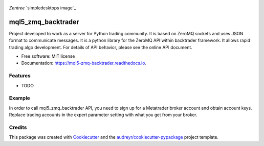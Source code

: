 .. figure:: images/puente-leonardo.jpg
   :align: center
   :scale: 40%
   :alt: Puente de Leonardo.

   *Zentree* `simpledesktops image`_

===================
mql5_zmq_backtrader
===================


.. image:: https://img.shields.io/pypi/v/mql5_zmq_backtrader.svg
        :target: https://pypi.python.org/pypi/mql5_zmq_backtrader

.. image:: https://img.shields.io/travis/parrondo/mql5_zmq_backtrader.svg
        :target: https://travis-ci.com/parrondo/mql5_zmq_backtrader

.. image:: https://readthedocs.org/projects/mql5-zmq-backtrader/badge/?version=latest
        :target: https://mql5-zmq-backtrader.readthedocs.io/en/latest/?badge=latest
        :alt: Documentation Status




Project developed to work as a server for Python trading community. It is based on ZeroMQ sockets and uses JSON format to communicate messages. It is a python library for the ZeroMQ API within backtrader framework. It allows rapid trading algo development. For details of API behavior, please see the online API document.


* Free software: MIT license
* Documentation: https://mql5-zmq-backtrader.readthedocs.io.


Features
--------

* TODO

Example
--------
In order to call mql5_zmq_backtrader API, you need to sign up for a Metatrader broker account and obtain account keys. Replace trading accounts in the expert parameter setting with what you get from your broker.


Credits
-------

This package was created with Cookiecutter_ and the `audreyr/cookiecutter-pypackage`_ project template.

.. _Cookiecutter: https://github.com/audreyr/cookiecutter
.. _`audreyr/cookiecutter-pypackage`: https://github.com/audreyr/cookiecutter-pypackage
